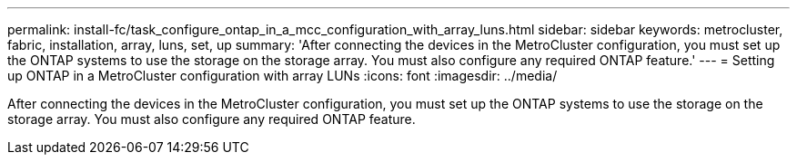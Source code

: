 ---
permalink: install-fc/task_configure_ontap_in_a_mcc_configuration_with_array_luns.html
sidebar: sidebar
keywords: metrocluster, fabric, installation, array, luns, set, up
summary: 'After connecting the devices in the MetroCluster configuration, you must set up the ONTAP systems to use the storage on the storage array. You must also configure any required ONTAP feature.'
---
= Setting up ONTAP in a MetroCluster configuration with array LUNs
:icons: font
:imagesdir: ../media/

[.lead]
After connecting the devices in the MetroCluster configuration, you must set up the ONTAP systems to use the storage on the storage array. You must also configure any required ONTAP feature.
